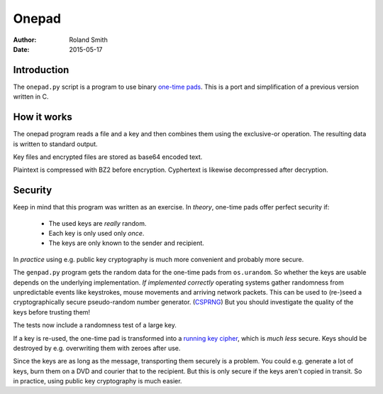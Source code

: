 ======
Onepad
======
:Author: Roland Smith
:Date: 2015-05-17

Introduction
============

The ``onepad.py`` script is a program to use binary `one-time pads`_. This is
a port and simplification of a previous version written in C.

.. _one-time pads: http://en.wikipedia.org/wiki/One-time_pad

How it works
============

The onepad program reads a file and a key and then combines them using the
exclusive-or operation. The resulting data is written to standard output.

Key files and encrypted files are stored as base64 encoded text.

Plaintext is compressed with BZ2 before encryption. Cyphertext is likewise
decompressed after decryption.

Security
========

Keep in mind that this program was written as an exercise. In *theory*,
one-time pads offer perfect security if:

  * The used keys are *really* random.
  * Each key is only used only *once*.
  * The keys are only known to the sender and recipient.

In *practice* using e.g. public key cryptography is much more convenient and
probably more secure.

The ``genpad.py`` program gets the random data for the one-time pads from
``os.urandom``.  So whether the keys are usable depends on the underlying
implementation. *If implemented correctly* operating systems gather randomness
from unpredictable events like keystrokes, mouse movements and arriving
network packets. This can be used to (re-)seed a cryptographically secure
pseudo-random number generator. (CSPRNG_) But you should investigate the
quality of the keys before trusting them!

The tests now include a randomness test of a large key.

.. _CSPRNG: http://en.wikipedia.org/wiki/Cryptographically_secure_pseudorandom_number_generator

If a key is re-used, the one-time pad is transformed into a `running key
cipher`_, which is *much less* secure. Keys should be destroyed by e.g.
overwriting them with zeroes after use.

.. _running key cipher: http://en.wikipedia.org/wiki/Running_key_cipher

Since the keys are as long as the message, transporting them securely is a
problem. You could e.g. generate a lot of keys, burn them on a DVD and courier
that to the recipient. But this is only secure if the keys aren't copied in
transit. So in practice, using public key cryptography is much easier.
